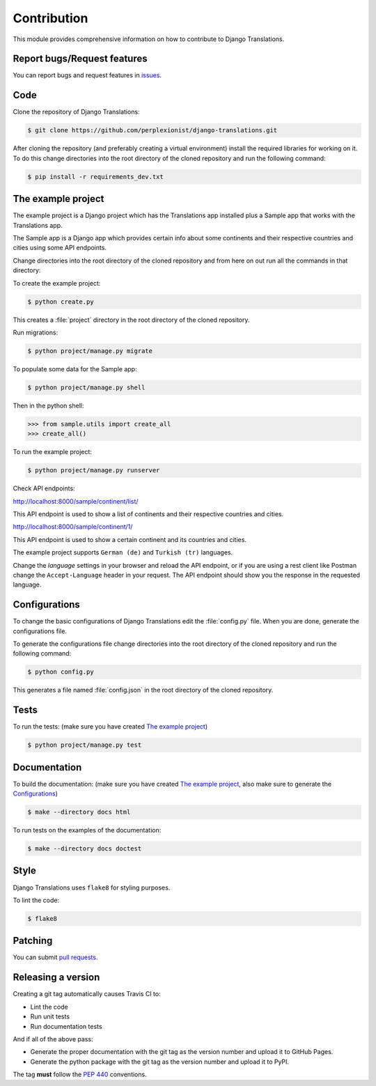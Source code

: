 ############
Contribution
############

This module provides comprehensive information on how to contribute to
Django Translations.

****************************
Report bugs/Request features
****************************

You can report bugs and request features in `issues`_.

.. _`issues`: https://github.com/perplexionist/django-translations/issues

****
Code
****

Clone the repository of Django Translations:

.. code:: bash

   $ git clone https://github.com/perplexionist/django-translations.git

After cloning the repository (and preferably creating a virtual environment)
install the required libraries for working on it.
To do this change directories into the root directory of the cloned repository
and run the following command:

.. code:: bash

   $ pip install -r requirements_dev.txt

*******************
The example project
*******************

The example project is a Django project which has the Translations app
installed plus a Sample app that works with the Translations app.

The Sample app is a Django app which provides certain info about some
continents and their respective countries and cities using some API endpoints.

Change directories into the root directory of the cloned repository
and from here on out run all the commands in that directory:

To create the example project:

.. code:: bash

   $ python create.py

This creates a :file:`project` directory in the root directory of the
cloned repository.

Run migrations:

.. code:: bash

   $ python project/manage.py migrate

To populate some data for the Sample app:

.. code:: bash

   $ python project/manage.py shell

Then in the python shell:

.. code:: python

   >>> from sample.utils import create_all
   >>> create_all()

To run the example project:

.. code:: bash

   $ python project/manage.py runserver

Check API endpoints:

http://localhost:8000/sample/continent/list/

This API endpoint is used to show a list of continents and their respective
countries and cities.

http://localhost:8000/sample/continent/1/

This API endpoint is used to show a certain continent and its
countries and cities.

The example project supports ``German (de)`` and ``Turkish (tr)`` languages.

Change the *language* settings in your browser and reload the API endpoint,
or if you are using a rest client like Postman change the ``Accept-Language``
header in your request.
The API endpoint should show you the response in the requested language.

**************
Configurations
**************

To change the basic configurations of Django Translations edit
the :file:`config.py` file.
When you are done, generate the configurations file.

To generate the configurations file change directories into
the root directory of the cloned repository and run the following command:

.. code:: bash

   $ python config.py

This generates a file named :file:`config.json` in
the root directory of the cloned repository.

*****
Tests
*****

To run the tests:
(make sure you have created `The example project`_)

.. code:: bash

   $ python project/manage.py test

*************
Documentation
*************

To build the documentation:
(make sure you have created `The example project`_,
also make sure to generate the `Configurations`_)

.. code:: bash

   $ make --directory docs html

To run tests on the examples of the documentation:

.. code:: bash

   $ make --directory docs doctest

*****
Style
*****

Django Translations uses ``flake8`` for styling purposes.

To lint the code:

.. code:: bash

   $ flake8

********
Patching
********

You can submit `pull requests`_.

.. _`pull requests`: https://github.com/perplexionist/django-translations/pulls

*******************
Releasing a version
*******************

Creating a git tag automatically causes Travis CI to:

- Lint the code
- Run unit tests
- Run documentation tests

And if all of the above pass:

- Generate the proper documentation with the git tag as the version number
  and upload it to GitHub Pages.
- Generate the python package with the git tag as the version number
  and upload it to PyPI.

The tag **must** follow the :pep:`440` conventions.
